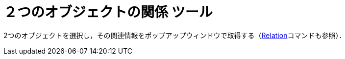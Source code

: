 = ２つのオブジェクトの関係 ツール
ifdef::env-github[:imagesdir: /ja/modules/ROOT/assets/images]

2つのオブジェクトを選択し，その関連情報をポップアップウィンドウで取得する（xref:/commands/Relation.adoc[Relation]コマンドも参照）．
